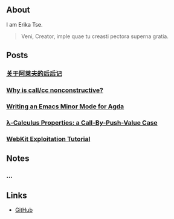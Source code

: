 ** About

I am Erika Tse.

#+begin_quote
Veni, Creator, imple quae tu creasti pectora superna gratia.
#+end_quote

** Posts

*** [[./posts/borges-aleph-comment.html][关于阿莱夫的后后记]]
*** [[./posts/nonconstrutiviness-of-callcc.html][Why is call/cc nonconstructive?]]
*** [[./posts/writing-an-emacs-minor-mode.html][Writing an Emacs Minor Mode for Agda]]
*** [[./posts/cbpv-properties.html][λ-Calculus Properties: a Call-By-Push-Value Case]]
*** [[./posts/webkit-exploitation.html][WebKit Exploitation Tutorial]]

** Notes

*** ...

** Links

- [[https://github.com/erupmi][GitHub]]

